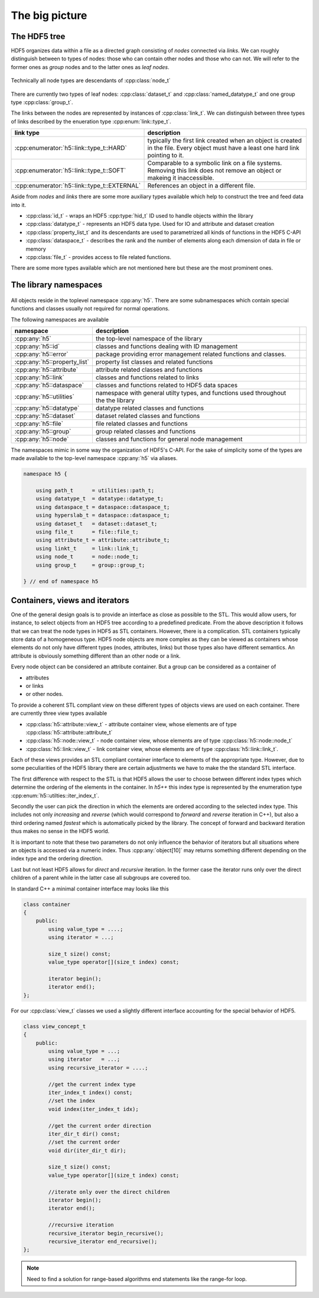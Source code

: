 ===============
The big picture
===============

The HDF5 tree
=============

HDF5 organizes data within a file as a directed graph consisting of *nodes* 
connected via *links*. We can roughly distinguish between to types of nodes: 
those who can contain other nodes and those who can not. We will refer to the 
former ones as *group* nodes and to the latter ones as *leaf nodes*. 

.. figure:: images/hdf5_tree.png
   :align: center
   :width: 700


Technically all node types are descendants of :cpp:class:`node_t` 

.. figure:: images/node_types.png
   :align: center
   :width: 500px
   
There are currently two types of leaf nodes: :cpp:class:`dataset_t` and 
:cpp:class:`named_datatype_t` and one group type :cpp:class:`group_t`. 
 
The links between the nodes are represented by instances of :cpp:class:`link_t`.  
We can distinguish between three types of links described by the enueration 
type :cpp:enum:`link::type_t`.

+----------------------------------------------+------------------------------+
| link type                                    | description                  |
+==============================================+==============================+
| :cpp:enumerator:`h5::link::type_t::HARD`     | typically the first link     |
|                                              | created when an object is    |
|                                              | created in the file. Every   |
|                                              | object must have a least one |
|                                              | hard link pointing to it.    |
+----------------------------------------------+------------------------------+
| :cpp:enumerator:`h5::link::type_t::SOFT`     | Comparable to a symbolic     |
|                                              | link on a file systems.      |
|                                              | Removing this link does not  |
|                                              | remove an object or makeing  |
|                                              | it inaccessible.             |
+----------------------------------------------+------------------------------+
| :cpp:enumerator:`h5::link::type_t::EXTERNAL` | References an object in a    |
|                                              | different file.              |
+----------------------------------------------+------------------------------+

Aside from *nodes* and *links* there are some more auxiliary types available 
which help to construct the tree and feed data into it. 

* :cpp:class:`id_t` - wraps an HDF5 :cpp:type:`hid_t` ID used to handle 
  objects within the library
* :cpp:class:`datatype_t` - represents an HDF5 data type. Used for IO and 
  attribute and dataset creation
* :cpp:class:`property_list_t` and its descendants are used to parametrized 
  all kinds of functions in the HDF5 C-API
* :cpp:class:`dataspace_t` - describes the rank and the number of elements 
  along each dimension of data in file or memory
* :cpp:class:`file_t` - provides access to file related functions.

There are some more types available which are not mentioned here but these 
are the most prominent ones.

 


The library namespaces
======================

.. figure:: images/package_overview.png
   :align: center
   :width: 75%
   
All objects reside in the toplevel namespace :cpp:any:`h5`. There are some
subnamespaces which contain special functions and classes usually not required
for normal operations. 

The following namespaces are available

+------------------------------+----------------------------------------+-+
| namespace                    | description                            | |
+==============================+========================================+=+
| :cpp:any:`h5`                | the top-level namespace of the library | |
+------------------------------+----------------------------------------+-+
| :cpp:any:`h5::id`            | classes and functions dealing with ID  | |
|                              | management                             | |
+------------------------------+----------------------------------------+-+
| :cpp:any:`h5::error`         | package providing error management     | |
|                              | related functions and classes.         | |
+------------------------------+----------------------------------------+-+
| :cpp:any:`h5::property_list` | property list classes and related      | |
|                              | functions                              | |
+------------------------------+----------------------------------------+-+
| :cpp:any:`h5::attribute`     | attribute related classes and          | |
|                              | functions                              | |
+------------------------------+----------------------------------------+-+
| :cpp:any:`h5::link`          | classes and functions related to links | |
+------------------------------+----------------------------------------+-+
| :cpp:any:`h5::dataspace`     | classes and functions related to       | |
|                              | HDF5 data spaces                       | |
+------------------------------+----------------------------------------+-+
| :cpp:any:`h5::utilities`     | namespace with general utilty types,   | |
|                              | and functions used throughout the      | |
|                              | the library                            | |
+------------------------------+----------------------------------------+-+
| :cpp:any:`h5::datatype`      | datatype related classes and functions | |
+------------------------------+----------------------------------------+-+
| :cpp:any:`h5::dataset`       | dataset related classes and functions  | |
+------------------------------+----------------------------------------+-+
| :cpp:any:`h5::file`          | file related classes and functions     | |
+------------------------------+----------------------------------------+-+
| :cpp:any:`h5::group`         | group related classes and functions    | |
+------------------------------+----------------------------------------+-+
| :cpp:any:`h5::node`          | classes and functions for general      | |
|                              | node management                        | |
+------------------------------+----------------------------------------+-+

The namespaces mimic in some way the organization of HDF5's C-API. 
For the sake of simplicity some of the types are made available to the 
top-level namespace :cpp:any:`h5` via aliases. 

.. code-block:: cpp

    namespace h5 {
        
        using path_t      = utilities::path_t;
        using datatype_t  = datatype::datatype_t;
        using dataspace_t = dataspace::dataspace_t;
        using hyperslab_t = dataspace::dataspace_t; 
        using dataset_t   = dataset::dataset_t;
        using file_t      = file::file_t;
        using attribute_t = attribute::attribute_t;
        using linkt_t     = link::link_t;
        using node_t      = node::node_t;
        using group_t     = group::group_t;
    
    } // end of namespace h5
   
.. _containers-views-iterators:
 
Containers, views and iterators
===============================

One of the general design goals is to provide an interface as close as possible 
to the STL. This would allow users, for instance, to select objects from 
an HDF5 tree according to a predefined predicate. 
From the above description  it follows that we can treat the node types in HDF5
as STL containers. However, there is a complication. STL containers typically
store data of a homogeneous type. HDF5 node objects are more complex as they 
can be viewed as containers whose elements do not only have different types 
(nodes, attributes, links) but those types also have different semantics. 
An attribute is obviously something different than an other node or a link. 

Every node object can be considered an attribute container. But a group 
can be considered as a container of 

* attributes
* or links
* or other nodes. 

To provide a coherent STL compliant view on these different types of objects
views are used on each container. There are currently three view types
available 

* :cpp:class:`h5::attribute::view_t` - attribute container view, whose elements
  are of type :cpp:class:`h5::attribute::attribute_t`
* :cpp:class:`h5::node::view_t` - node container view, whose elements are of 
  type :cpp:class:`h5::node::node_t`
* :cpp:class:`h5::link::view_t` - link container view, whose elements are of 
  type :cpp:class:`h5::link::link_t`.

Each of these views provides an STL compliant container interface to elements
of the appropriate type. However, due to some peculiarities of the HDF5 library
there are certain adjustments we have to make the the standard STL interface. 

The first difference with respect to the STL is that HDF5 allows the user 
to choose between different index types which determine the ordering of the 
elements in the container. In *h5++* this index type is represented by the 
enumeration type :cpp:enum:`h5::utilties::iter_index_t`. 

Secondly the user can pick the direction in which the elements are ordered 
according to the selected index type. This includes not only *increasing* and 
*reverse* (which would correspond to *forward* and *reverse* iteration in C++),
but also a third ordering named *fastest* which is automatically picked by 
the library. The concept of forward and backward iteration thus makes no sense
in the HDF5 world. 

It is important to note that these two parameters do not only influence the 
behavior of iterators but all situations where an objects is accessed via 
a numeric index. Thus :cpp:any:`object[10]` may returns something different
depending on the index type and the ordering direction. 

Last but not least HDF5 allows for *direct* and *recursive* iteration. In the 
former case the iterator runs only over the direct children of a parent while
in the latter case all subgroups are covered too.

In standard C++ a minimal container interface may looks like this

.. code-block:: cpp

    class container
    {
        public:
            using value_type = ....;
            using iterator = ...;
            
            size_t size() const; 
            value_type operator[](size_t index) const; 
            
            iterator begin();
            iterator end(); 
    };
    
For our :cpp:class:`view_t` classes we used a slightly different interface
accounting for the special behavior of HDF5.

.. code-block:: cpp

    class view_concept_t
    {
        public:
            using value_type = ...;
            using iterator   = ...;
            using recursive_iterator = ....;
            
            //get the current index type
            iter_index_t index() const;
            //set the index
            void index(iter_index_t idx);
            
            //get the current order direction
            iter_dir_t dir() const;
            //set the current order
            void dir(iter_dir_t dir);
            
            size_t size() const;
            value_type operator[](size_t index) const; 
    
            //iterate only over the direct children        
            iterator begin();
            iterator end();
           
            //recursive iteration 
            recursive_iterator begin_recursive();
            recursive_iterator end_recursive();
    };
        
.. note::
    
    Need to find a solution for range-based algorithms end statements like 
    the range-for loop.
